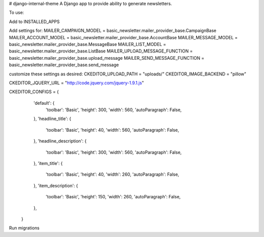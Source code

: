 # django-internal-theme
A Django app to provide ability to generate newsletters.

To use:

Add to INSTALLED_APPS

Add settings for:
MAILER_CAMPAIGN_MODEL = basic_newsletter.mailer_provider_base.CampaignBase
MAILER_ACCOUNT_MODEL = basic_newsletter.mailer_provider_base.AccountBase
MAILER_MESSAGE_MODEL = basic_newsletter.mailer_provider_base.MessageBase
MAILER_LIST_MODEL = basic_newsletter.mailer_provider_base.ListBase
MAILER_UPLOAD_MESSAGE_FUNCTION = basic_newsletter.mailer_provider_base.upload_message
MAILER_SEND_MESSAGE_FUNCTION = basic_newsletter.mailer_provider_base.send_message

customize these settings as desired:
CKEDITOR_UPLOAD_PATH = "uploads/"
CKEDITOR_IMAGE_BACKEND = "pillow"

CKEDITOR_JQUERY_URL = "http://code.jquery.com/jquery-1.9.1.js"

CKEDITOR_CONFIGS = {
           'default': {
               'toolbar': 'Basic',
               'height': 300,
               'width': 560,
               'autoParagraph': False,
           },
           'headline_title': {
               'toolbar': 'Basic',
               'height': 40,
               'width': 560,
               'autoParagraph': False,
           },
           'headline_description': {
               'toolbar': 'Basic',
               'height': 300,
               'width': 560,
               'autoParagraph': False,
           },
           'item_title': {
               'toolbar': 'Basic',
               'height': 40,
               'width': 260,
               'autoParagraph': False,
           },
           'item_description': {
               'toolbar': 'Basic',
               'height': 150,
               'width': 260,
               'autoParagraph': False,
           },
       }


Run migrations